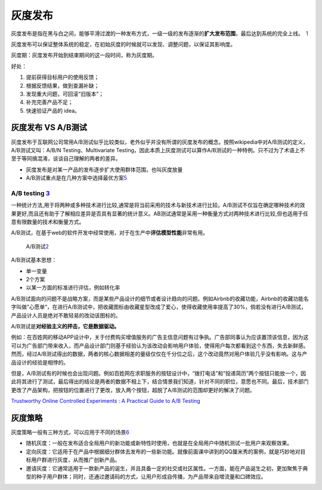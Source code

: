 
灰度发布
========

灰度发布是指在黑与白之间，能够平滑过渡的一种发布方式，一级一级的发布逐渐的\ **扩大发布范围**\ ，最后达到系统的完全上线。 \ `1 <https://blog.csdn.net/liwei16611/article/details/90176044>`__

灰度发布可以保证整体系统的稳定，在初始灰度的时候就可以发现、调整问题，以保证其影响度。

灰度期：灰度发布开始到结束期间的这一段时间，称为灰度期。

好处：

1. 提前获得目标用户的使用反馈；
2. 根据反馈结果，做到查漏补缺；
3. 发现重大问题，可回滚“旧版本”；
4. 补充完善产品不足；
5. 快速验证产品的 idea。

灰度发布 VS A/B测试
-------------------

灰度发布于互联网公司常用A/B测试似乎比较类似，老外似乎并没有所谓的灰度发布的概念。按照wikipedia中对A/B测试的定义，A/B测试又叫：A/B/N
Testing、Multivariate
Testing，因此本质上灰度测试可以算作A/B测试的一种特例。只不过为了术语上不至于等同搞混淆，谈谈自己理解的两者的差异。

-  灰度发布是对某一产品的发布逐步扩大使用群体范围，也叫灰度放量
-  A/B测试重点是在几种方案中选择最优方案\ `5 <http://www.woshipm.com/pd/706.html>`__

A/B testing `3 <https://www.yunyingpai.com/user/94.html>`__
~~~~~~~~~~~~~~~~~~~~~~~~~~~~~~~~~~~~~~~~~~~~~~~~~~~~~~~~~~~

一种统计方法,用于将两种或多种技术进行比较,通常是将当前采用的技术与新技术进行比较。A/B测试不仅旨在确定哪种技术的效果更好,而且还有助于了解相应差异是否具有显著的统计意义。AB测试通常是采用一种衡量方式对两种技术进行比较,但也适用于任意有限数量的技术和衡量方式。

A/B测试，在基于web的软件开发中经常使用，对于在生产中\ **评估模型性能**\ 非常有用。

.. figure:: ../img/A_B_Testing.png

   A/B测试\ `2 <https://time.geekbang.org/column/intro/100065501>`__

A/B测试基本思想：

-  单一变量
-  2个方案
-  以某一方面的标准进行评估，例如转化率

A/B测试面向的问题不是战略方案，而是某些产品设计的细节或者设计趋向的问题。例如Airbnb的收藏功能，Airbnb的收藏功能名字叫做”心愿单“，在进行A/B测试中，把收藏图标由收藏星型改成了爱心，使得收藏使用率提高了30%，倘若没有进行A/B测试，产品设计人员是绝对不敢轻易的改动该图标的。

A/B测试是\ **对经验主义的抨击，它是数据驱动。**

例如：在百姓网的移动APP设计中，关于付费购买增值服务的广告主信息问题有过争执。广告部同事认为应该置顶该信息，因为这可以为广告部门带来收入，而产品设计部门则基于经验认为该改动会影响用户体验，使得用户每次都看到这个东西，失去新鲜感。然而，经过A/B测试得出的数据，两者的核心数据相差的量级仅仅在千分位之后，这个改动竟然对用户体验几乎没有影响。这与产品设计的经验是相悖的。

但是，A/B测试有的时候也会出现问题。例如百姓网在求职服务的按钮设计中，“拨打电话”和“投递简历”两个按钮只能放一个，因此将其进行了测试，最后得出的结论是两者的数据不相上下，结合情景我们知道，针对不同的职位，意愿也不同。最后，技术部门更改了产品架构，把按钮的位置进行了更改，放入两个按钮，超脱了A/B测试的范围却更好的解决了问题。

`Trustworthy Online Controlled Experiments : A Practical Guide to A/B
Testing <https://experimentguide.com/>`__

灰度策略
--------

灰度策略一般有三种方式，可以应用于不同的场景\ `6 <https://g.yuque.com/amir/pm/ozyyed?language=zh-cn>`__

-  随机灰度：一般在发布适合全局用户的新功能或新特性时使用，也就是在全局用户中随机测试一批用户来观察效果。
-  定向灰度：它适用于在产品中根据细分群体去发布的一些新功能。就像前面课中讲到的QQ厘米秀的案例，就是巧妙地对目标用户群进行灰度，从而推广创新产品。
-  邀请灰度：它通常适用于一款新产品的诞生，并且具备一定的社交或社区属性。一方面，能在产品诞生之初，更加聚焦于典型的种子用户群体；同时，还通过邀请码的方式，让用户形成自传播，为产品带来自增流量和口碑效应。
